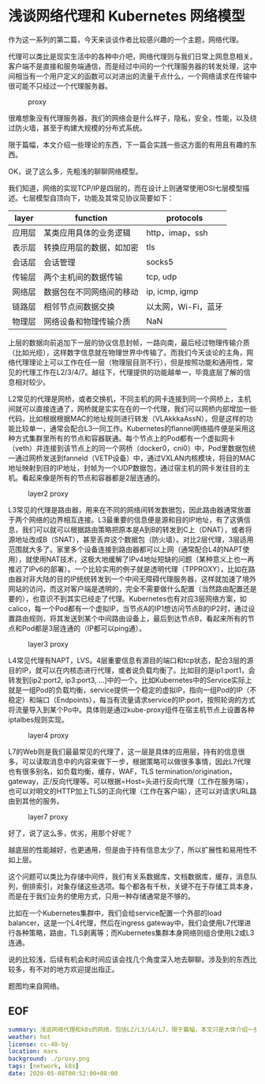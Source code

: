 #+OPTIONS: toc:nil
*  浅谈网络代理和 Kubernetes 网络模型

作为这一系列的第二篇，今天来谈谈作者比较感兴趣的一个主题，网络代理。

代理可以类比是现实生活中的各种中介吧，网络代理则与我们日常上网息息相关。客户端不是直接和服务端通信，而是经过中间的一个代理服务器的转发处理，这中间相当有一个用户定义的函数可以对进出的流量干点什么，一个网络请求在传输中很可能不只经过一个代理服务器。

#+CAPTION: proxy
#+NAME:   fig:SED-HR4049
[[file:proxy.png]]

很难想象没有代理服务器，我们的网络会是什么样子，隐私，安全，性能，以及绕过防火墙，甚至于构建大规模的分布式系统。

限于篇幅，本文介绍一些理论的东西，下一篇会实践一些这方面的有用且有趣的东西。

OK，说了这么多，先粗浅的聊聊网络模型。

我们知道，网络的实现TCP/IP是四层的，而在设计上则通常使用OSI七层模型描述。七层模型自顶向下，功能及其常见协议简要如下：

| layer  | function                 | protocols           |
|--------+--------------------------+---------------------|
| 应用层 | 某类应用具体的业务逻辑   | http，imap，ssh     |
| 表示层 | 转换应用层的数据，如加密 | tls                 |
| 会话层 | 会话管理                 | socks5              |
| 传输层 | 两个主机间的数据传输     | tcp, udp            |
| 网络层 | 数据包在不同网络间的移动 | ip, icmp, igmp      |
| 链路层 | 相邻节点间数据交换       | 以太网，Wi-Fi，蓝牙 |
| 物理层 | 网络设备和物理传输介质   | NaN                 |

上层的数据向前追加下一层的协议信息封帧，一路向南，最后经过物理传输介质（比如光缆），这样数字信息就在物理世界中传输了。而我们今天谈论的主角，网络代理理论上可以工作在任一层（物理层目测不行），但是按照功能和通用性，常见的代理工作在L2/3/4/7。越往下，代理提供的功能越单一，毕竟底层了解的信息相对较少。

L2常见的代理是网桥，或者交换机，不同主机的网卡连接到同一个网桥上，主机间就可以直接连通了，网桥就是实实在在的一个代理，我们可以网桥内部增加一些代码，比如根据根据MAC的地址规则进行转发（VLAkkkaAssN），但是这样的功能比较单一，通常会配合L3一同工作。Kubernetes的flannel网络插件便是采用这种方式集群里所有的节点和容器联通。每个节点上的Pod都有一个虚拟网卡（veth）并连接到该节点上的同一个网桥（docker0，cni0）中，Pod里数据包统一通过网桥发送到fanneld（VETP设备）中，通过VXLAN内核模块，将目的MAC地址映射到目的IP地址，封帧为一个UDP数据包，通过宿主机的网卡发往目的主机。看起来像是所有的节点和容器都是2层连通的。

#+CAPTION: layer2 proxy
#+NAME:   fig:SED-HR4049
[[file:l2.png]]

L3常见的代理是路由器，用来在不同的网络间转发数据包，因此路由器通常放置于两个网络的边界相互连接。L3最重要的信息便是源和目的IP地址，有了这俩信息，我们可以就可以根据路由策略把原本是A到B的转发到C上（DNAT），或者将源地址改成B（SNAT），甚至丢弃这个数据包（防火墙）。对比2层代理，3层适用范围就大多了。家里多个设备连接到路由器都可以上网（通常配合L4的NAPT使用），就使用NAT技术，这极大地缓解了IPv4地址短缺的问题（某种意义上也一再推迟了IPv6的部署）。一个比较实用的例子就是透明代理（TPPROXY），比如在路由器对非大陆的目的IP统统转发到一个中间无障碍代理服务器，这样就加速了境外网站的访问，而这对客户端是透明的，完全不需要做什么配置（当然路由配置还是要的），也意识不到其实已经走了代理。Kubernetes也有对应3层网络方案，如calico，每一个Pod都有一个虚拟IP，当节点A的IP1想访问节点B的IP2时，通过设置路由规则，将其发送到某个中间路由设备上，最后到达节点B，看起来所有的节点和Pod都是3层连通的（IP都可以ping通）。

#+CAPTION: layer3 proxy
#+NAME:   fig:SED-HR4049
[[file:l3.png]]

L4常见代理有NAPT，LVS。4层重要信息有源目的端口和tcp状态，配合3层的源目的IP，就可以在内核态进行代理，或者说负载均衡了。比如目的是ip1:port1，会转发到[ip2:port2, ip3:port3, ...]中的一个。比如Kubernetes中的Service实际上就是一组Pod的负载均衡，service提供一个稳定的虚拟IP，指向一组Pod的IP（不稳定）和端口（Endpoints），每当有流量请求service的IP:port，按照轮询的方式将流量导入到某个Po中。具体则是通过kube-proxy组件在宿主机节点上设置各种iptalbes规则实现。

#+CAPTION: layer4 proxy
#+NAME:   fig:SED-HR4049
[[file:l4.png]]

L7的Web则是我们最最常见的代理了，这一层是具体的应用层，持有的信息很多，可以读取消息中的内容来做下一步，根据策略可以做很多事情，因此L7代理也有很多别名，如负载均衡，缓存，WAF，TLS termination/origination，gateway，正/反向代理等。可以根据=Host=头进行反向代理（工作在服务端），也可以对明文的HTTP加上TLS的正向代理（工作在客户端），还可以对请求URL路由到其他的服务。

#+CAPTION: layer7 proxy
#+NAME:   fig:SED-HR4049
[[file:l7.png]]

好了，说了这么多，优劣，用那个好呢？

越底层的性能越好，也更通用，但是由于持有信息太少了，所以扩展性和易用性不如上层。

这个问题可以类比为存储中间件，我们有关系数据库，文档数据库，缓存，消息队列，倒排索引，对象存储这些选项。每个都各有千秋，关键不在于存储工具本身，而是在于我们业务的使用方式，只用一种存储通常是不够的。

比如在一个Kubernetes集群中，我们会给service配置一个外部的load balancer，这是一个L4代理，然后在ingress gateway中，我们会使用L7代理进行各种策略，路由，TLS剥离等；而Kubernetes集群本身网络则组合使用L2或L3连通。

说的比较浅，后续有机会和时间应该会找几个角度深入地去聊聊。涉及到的东西比较多，有不对的地方欢迎提出指正。

题图均来自网络。

** EOF

#+BEGIN_SRC yaml
summary: 浅谈网络代理和k8s的网络，包括L2/L3/L4/L7，限于篇幅，本文只是大体介绍一些理论的东西
weather: hot
license: cc-40-by
location: mars
background: ./proxy.png
tags: [network, k8s]
date: 2020-05-08T00:52:00+08:00
#+END_SRC
